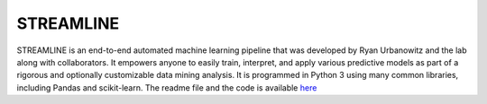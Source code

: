 **STREAMLINE**
==============

STREAMLINE is an end-to-end automated machine learning pipeline that was developed by Ryan Urbanowitz and the lab along with collaborators. It empowers anyone to easily train, interpret, and apply various predictive models as part of a rigorous and optionally customizable data mining analysis. It is programmed in Python 3 using many common libraries, including Pandas and scikit-learn. The readme file and the code is available `here <https://github.com/UrbsLab/STREAMLINE?tab=readme-ov-file>`_ 
